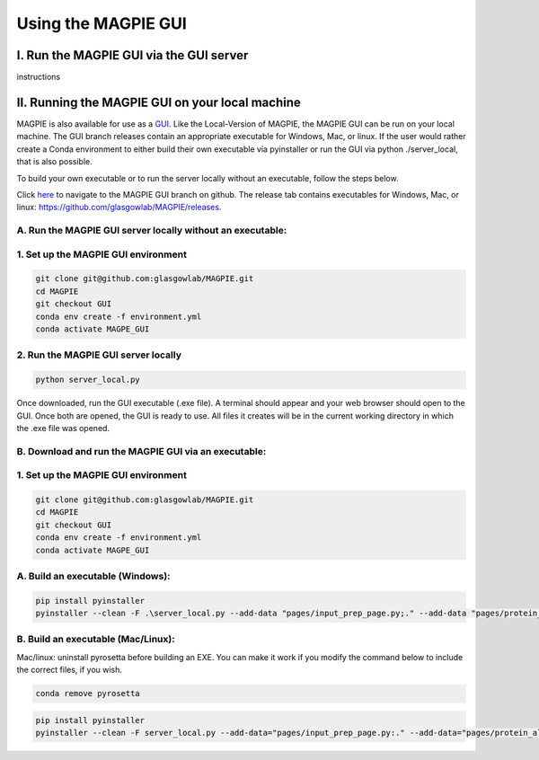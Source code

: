 ================================
Using the MAGPIE GUI
================================

I. Run the MAGPIE GUI via the GUI server
======================================
instructions

II. Running the MAGPIE GUI on your local machine
======================================

MAGPIE is also available for use as a `GUI <https://magpie-production.up.railway.app/>`_. Like the Local-Version of MAGPIE, the MAGPIE GUI can be run on your local machine. The GUI branch releases contain an appropriate executable for Windows, Mac, or linux. If the user would rather create a Conda environment to either build their own executable via pyinstaller or run the GUI via python ./server_local, that is also possible. 

To build your own executable or to run the server locally without an executable, follow the steps below.

Click `here <https://github.com/glasgowlab/MAGPIE/tree/GUI>`_ to navigate to the MAGPIE GUI branch on github. The release tab contains executables for Windows, Mac, or linux: `<https://github.com/glasgowlab/MAGPIE/releases>`_.

A. Run the MAGPIE GUI server locally without an executable: 
--------------------------------------------------------
1. Set up the MAGPIE GUI environment
--------------------------------------

.. code-block:: bash

    git clone git@github.com:glasgowlab/MAGPIE.git
    cd MAGPIE
    git checkout GUI
    conda env create -f environment.yml
    conda activate MAGPE_GUI
   
2. Run the MAGPIE GUI server locally
--------------------------------

.. code-block:: bash

    python server_local.py

Once downloaded, run the GUI executable (.exe file). A terminal should appear and your web browser should open to the GUI. Once both are opened, the GUI is ready to use. All files it creates will be in the current working directory in which the .exe file was opened.

B. Download and run the MAGPIE GUI via an executable:
---------------------------------------------------
1. Set up the MAGPIE GUI environment
-------------------------------------

.. code-block:: bash

   git clone git@github.com:glasgowlab/MAGPIE.git
   cd MAGPIE
   git checkout GUI
   conda env create -f environment.yml
   conda activate MAGPE_GUI

A. Build an executable (Windows):
-----------------------------------

.. code-block:: bash

   pip install pyinstaller
   pyinstaller --clean -F .\server_local.py --add-data "pages/input_prep_page.py;." --add-data "pages/protein_align_page.py;." --add-data "pages/sm_align_page.py;." --add-data "pages/MAGPIE_page.py;." --add-data "logomaker;logomaker" --add-data "pages;pages"

B. Build an executable (Mac/Linux):
------------------------------------
Mac/linux: uninstall pyrosetta before building an EXE. You can make it work if you modify the command below to include the correct files, if you wish.

.. code-block:: bash 

   conda remove pyrosetta

.. code-block:: bash

   pip install pyinstaller
   pyinstaller --clean -F server_local.py --add-data="pages/input_prep_page.py:." --add-data="pages/protein_align_page.py:." --add-data="pages/sm_align_page.py:." --add-data="pages/MAGPIE_page.py:." --add-data="logomaker:logomaker" --add-data="pages:pages" --hidden-import='PIL._tkinter_finder' --add-data="logomaker/src:logomaker/src"





